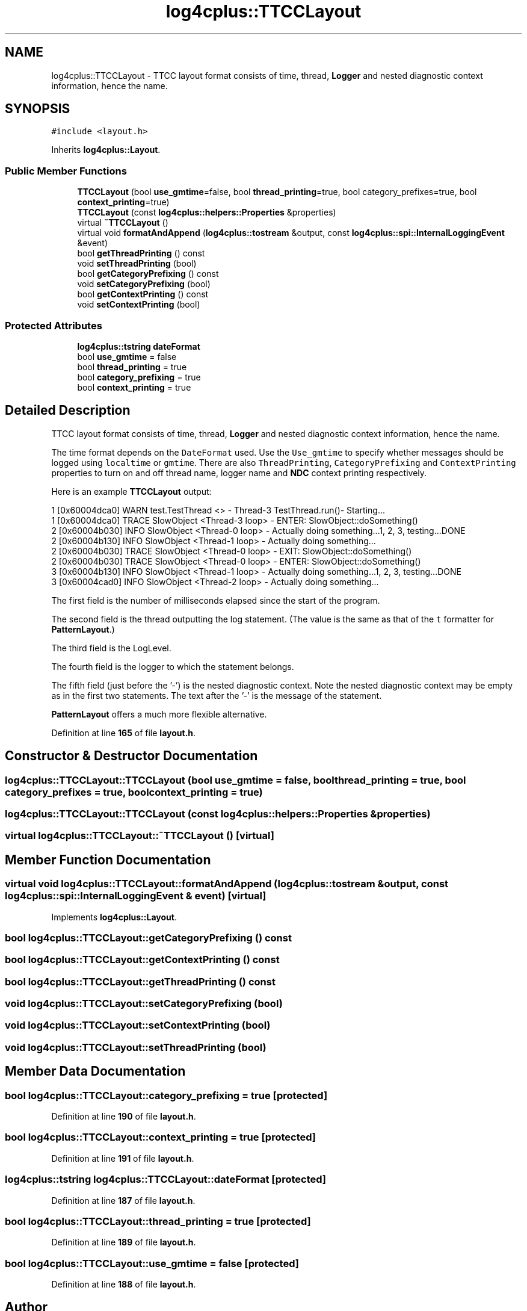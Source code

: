 .TH "log4cplus::TTCCLayout" 3 "Fri Sep 20 2024" "Version 2.1.0" "log4cplus" \" -*- nroff -*-
.ad l
.nh
.SH NAME
log4cplus::TTCCLayout \- TTCC layout format consists of time, thread, \fBLogger\fP and nested diagnostic context information, hence the name\&.  

.SH SYNOPSIS
.br
.PP
.PP
\fC#include <layout\&.h>\fP
.PP
Inherits \fBlog4cplus::Layout\fP\&.
.SS "Public Member Functions"

.in +1c
.ti -1c
.RI "\fBTTCCLayout\fP (bool \fBuse_gmtime\fP=false, bool \fBthread_printing\fP=true, bool category_prefixes=true, bool \fBcontext_printing\fP=true)"
.br
.ti -1c
.RI "\fBTTCCLayout\fP (const \fBlog4cplus::helpers::Properties\fP &properties)"
.br
.ti -1c
.RI "virtual \fB~TTCCLayout\fP ()"
.br
.ti -1c
.RI "virtual void \fBformatAndAppend\fP (\fBlog4cplus::tostream\fP &output, const \fBlog4cplus::spi::InternalLoggingEvent\fP &event)"
.br
.ti -1c
.RI "bool \fBgetThreadPrinting\fP () const"
.br
.ti -1c
.RI "void \fBsetThreadPrinting\fP (bool)"
.br
.ti -1c
.RI "bool \fBgetCategoryPrefixing\fP () const"
.br
.ti -1c
.RI "void \fBsetCategoryPrefixing\fP (bool)"
.br
.ti -1c
.RI "bool \fBgetContextPrinting\fP () const"
.br
.ti -1c
.RI "void \fBsetContextPrinting\fP (bool)"
.br
.in -1c
.SS "Protected Attributes"

.in +1c
.ti -1c
.RI "\fBlog4cplus::tstring\fP \fBdateFormat\fP"
.br
.ti -1c
.RI "bool \fBuse_gmtime\fP = false"
.br
.ti -1c
.RI "bool \fBthread_printing\fP = true"
.br
.ti -1c
.RI "bool \fBcategory_prefixing\fP = true"
.br
.ti -1c
.RI "bool \fBcontext_printing\fP = true"
.br
.in -1c
.SH "Detailed Description"
.PP 
TTCC layout format consists of time, thread, \fBLogger\fP and nested diagnostic context information, hence the name\&. 

The time format depends on the \fCDateFormat\fP used\&. Use the \fCUse_gmtime\fP to specify whether messages should be logged using \fClocaltime\fP or \fCgmtime\fP\&. There are also \fCThreadPrinting\fP, \fCCategoryPrefixing\fP and \fCContextPrinting\fP properties to turn on and off thread name, logger name and \fBNDC\fP context printing respectively\&.
.PP
Here is an example \fBTTCCLayout\fP output:
.PP
.PP
.nf
1 [0x60004dca0] WARN test\&.TestThread <> - Thread-3 TestThread\&.run()- Starting\&.\&.\&.
1 [0x60004dca0] TRACE SlowObject <Thread-3 loop> - ENTER: SlowObject::doSomething()
2 [0x60004b030] INFO SlowObject <Thread-0 loop> - Actually doing something\&.\&.\&.1, 2, 3, testing\&.\&.\&.DONE
2 [0x60004b130] INFO SlowObject <Thread-1 loop> - Actually doing something\&.\&.\&.
2 [0x60004b030] TRACE SlowObject <Thread-0 loop> - EXIT:  SlowObject::doSomething()
2 [0x60004b030] TRACE SlowObject <Thread-0 loop> - ENTER: SlowObject::doSomething()
3 [0x60004b130] INFO SlowObject <Thread-1 loop> - Actually doing something\&.\&.\&.1, 2, 3, testing\&.\&.\&.DONE
3 [0x60004cad0] INFO SlowObject <Thread-2 loop> - Actually doing something\&.\&.\&.
.fi
.PP
.PP
The first field is the number of milliseconds elapsed since the start of the program\&.
.PP
The second field is the thread outputting the log statement\&. (The value is the same as that of the \fCt\fP formatter for \fBPatternLayout\fP\&.)
.PP
The third field is the LogLevel\&.
.PP
The fourth field is the logger to which the statement belongs\&.
.PP
The fifth field (just before the '-') is the nested diagnostic context\&. Note the nested diagnostic context may be empty as in the first two statements\&. The text after the '-' is the message of the statement\&.
.PP
\fBPatternLayout\fP offers a much more flexible alternative\&. 
.PP
Definition at line \fB165\fP of file \fBlayout\&.h\fP\&.
.SH "Constructor & Destructor Documentation"
.PP 
.SS "log4cplus::TTCCLayout::TTCCLayout (bool use_gmtime = \fCfalse\fP, bool thread_printing = \fCtrue\fP, bool category_prefixes = \fCtrue\fP, bool context_printing = \fCtrue\fP)"

.SS "log4cplus::TTCCLayout::TTCCLayout (const \fBlog4cplus::helpers::Properties\fP & properties)"

.SS "virtual log4cplus::TTCCLayout::~TTCCLayout ()\fC [virtual]\fP"

.SH "Member Function Documentation"
.PP 
.SS "virtual void log4cplus::TTCCLayout::formatAndAppend (\fBlog4cplus::tostream\fP & output, const \fBlog4cplus::spi::InternalLoggingEvent\fP & event)\fC [virtual]\fP"

.PP
Implements \fBlog4cplus::Layout\fP\&.
.SS "bool log4cplus::TTCCLayout::getCategoryPrefixing () const"

.SS "bool log4cplus::TTCCLayout::getContextPrinting () const"

.SS "bool log4cplus::TTCCLayout::getThreadPrinting () const"

.SS "void log4cplus::TTCCLayout::setCategoryPrefixing (bool)"

.SS "void log4cplus::TTCCLayout::setContextPrinting (bool)"

.SS "void log4cplus::TTCCLayout::setThreadPrinting (bool)"

.SH "Member Data Documentation"
.PP 
.SS "bool log4cplus::TTCCLayout::category_prefixing = true\fC [protected]\fP"

.PP
Definition at line \fB190\fP of file \fBlayout\&.h\fP\&.
.SS "bool log4cplus::TTCCLayout::context_printing = true\fC [protected]\fP"

.PP
Definition at line \fB191\fP of file \fBlayout\&.h\fP\&.
.SS "\fBlog4cplus::tstring\fP log4cplus::TTCCLayout::dateFormat\fC [protected]\fP"

.PP
Definition at line \fB187\fP of file \fBlayout\&.h\fP\&.
.SS "bool log4cplus::TTCCLayout::thread_printing = true\fC [protected]\fP"

.PP
Definition at line \fB189\fP of file \fBlayout\&.h\fP\&.
.SS "bool log4cplus::TTCCLayout::use_gmtime = false\fC [protected]\fP"

.PP
Definition at line \fB188\fP of file \fBlayout\&.h\fP\&.

.SH "Author"
.PP 
Generated automatically by Doxygen for log4cplus from the source code\&.

